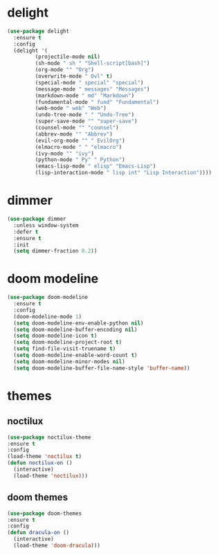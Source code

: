 #+PROPERTY: header-args :tangle yes

* delight
#+BEGIN_SRC emacs-lisp
(use-package delight
  :ensure t
  :config
  (delight '(
	     (projectile-mode nil)
	     (sh-mode " sh " "Shell-script[bash]")
	     (org-mode "" "Org")
	     (overwrite-mode " Ovl" t)
	     (special-mode " special" "special")
	     (message-mode " messages" "Messages")
	     (markdown-mode " md" "Markdown")
	     (fundamental-mode " fund" "Fundamental")
	     (web-mode " web" "Web")
	     (undo-tree-mode " " "Undo-Tree")
	     (super-save-mode "" "super-save")
	     (counsel-mode "" "counsel")
	     (abbrev-mode "" "Abbrev")
	     (evil-org-mode "" " EvilOrg")
	     (elmacro-mode " " "elmacro")
	     (ivy-mode "" "ivy")
	     (python-mode " Py" " Python")
	     (emacs-lisp-mode " elisp" "Emacs-Lisp")
	     (lisp-interaction-mode " lisp int" "Lisp Interaction"))))
#+END_SRC

* dimmer
#+BEGIN_SRC emacs-lisp
(use-package dimmer
  :unless window-system
  :defer t
  :ensure t
  :init
  (setq dimmer-fraction 0.2))
#+END_SRC
* doom modeline
#+BEGIN_SRC emacs-lisp
(use-package doom-modeline
  :ensure t
  :config
  (doom-modeline-mode 1)
  (setq doom-modeline-env-enable-python nil)
  (setq doom-modeline-buffer-encoding nil)
  (setq doom-modeline-icon t)
  (setq doom-modeline-project-root t)
  (setq find-file-visit-truename t)
  (setq doom-modeline-enable-word-count t)
  (setq doom-modeline-minor-modes nil)
  (setq doom-modeline-buffer-file-name-style 'buffer-name))
#+END_SRC

* themes
** noctilux
#+BEGIN_SRC emacs-lisp
(use-package noctilux-theme
:ensure t
:config
(load-theme 'noctilux t)
(defun noctilux-on ()
  (interactive)
  (load-theme 'noctilux)))
#+END_SRC
** doom themes
#+BEGIN_SRC emacs-lisp
(use-package doom-themes
:ensure t
:config
(defun dracula-on ()
  (interactive)
  (load-theme 'doom-dracula)))
#+END_SRC
